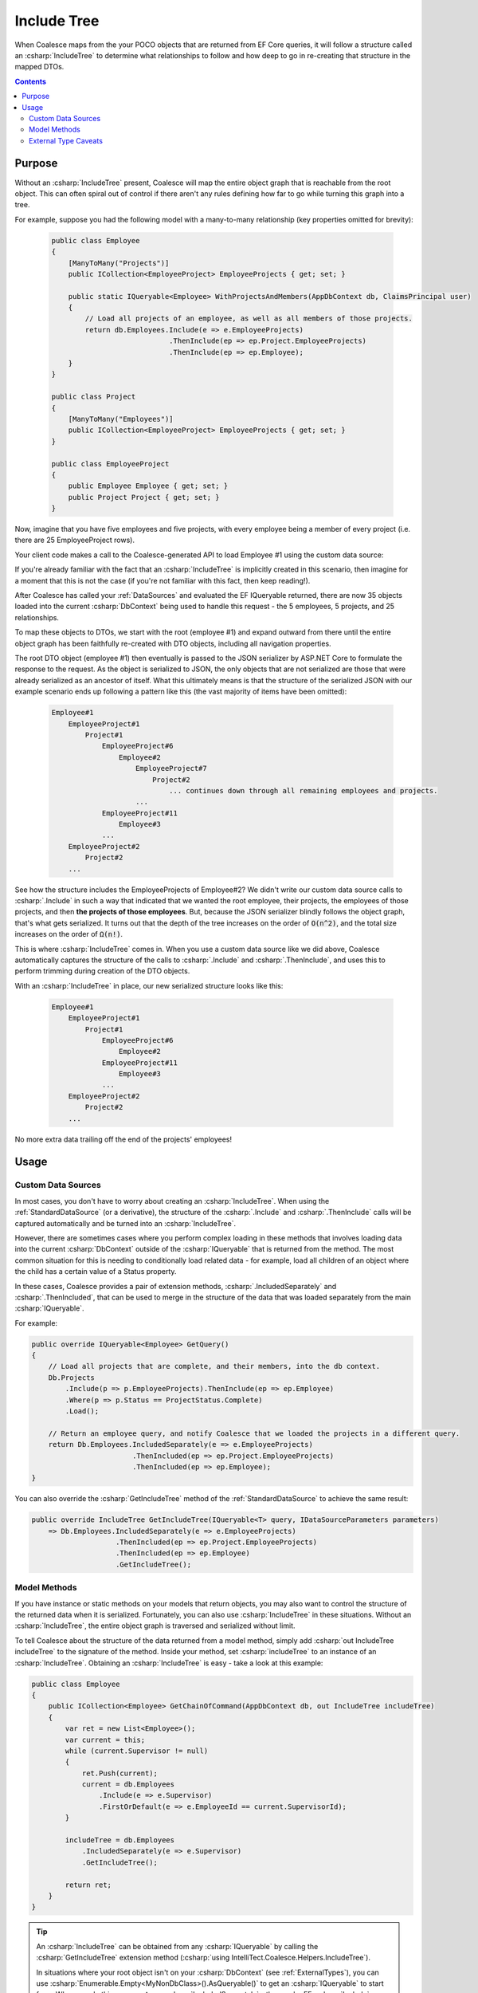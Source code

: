 


.. _IncludeTree:

Include Tree
============

When Coalesce maps from the your POCO objects that are returned from EF Core queries, it will follow a structure called an :csharp:`IncludeTree` to determine what relationships to follow and how deep to go in re-creating that structure in the mapped DTOs.


.. contents:: Contents
    :local:

Purpose
-------

Without an :csharp:`IncludeTree` present, Coalesce will map the entire object graph that is reachable from the root object. This can often spiral out of control if there aren't any rules defining how far to go while turning this graph into a tree.

For example, suppose you had the following model with a many-to-many relationship (key properties omitted for brevity):

    .. code-block:: c#

        public class Employee
        {
            [ManyToMany("Projects")]
            public ICollection<EmployeeProject> EmployeeProjects { get; set; }
                    
            public static IQueryable<Employee> WithProjectsAndMembers(AppDbContext db, ClaimsPrincipal user)
            {
                // Load all projects of an employee, as well as all members of those projects.
                return db.Employees.Include(e => e.EmployeeProjects)
                                    .ThenInclude(ep => ep.Project.EmployeeProjects)
                                    .ThenInclude(ep => ep.Employee);
            }
        }

        public class Project
        {
            [ManyToMany("Employees")]
            public ICollection<EmployeeProject> EmployeeProjects { get; set; }
        }

        public class EmployeeProject
        {
            public Employee Employee { get; set; }
            public Project Project { get; set; }
        }

Now, imagine that you have five employees and five projects, with every employee being a member of every project (i.e. there are 25 EmployeeProject rows).

Your client code makes a call to the Coalesce-generated API to load Employee #1 using the custom data source:

.. tabs::

    .. code-tab:: vue

        import { Employee } from '@/viewmodels.g'
        import { EmployeeViewModel } from '@/viewmodels.g'
        
        var employee = new EmployeeViewModel();
        employee.$dataSource = new Employee.DataSources.WithProjectsAndMembers();
        employee.$load(1);

    .. code-tab:: knockout

        var employee = new ViewModels.Employee();
        employee.dataSource = new employee.dataSources.WithProjectsAndMembers();
        employee.load(1);

If you're already familiar with the fact that an :csharp:`IncludeTree` is implicitly created in this scenario, then imagine for a moment that this is not the case (if you're not familiar with this fact, then keep reading!).

After Coalesce has called your :ref:`DataSources` and evaluated the EF IQueryable returned, there are now 35 objects loaded into the current :csharp:`DbContext` being used to handle this request - the 5 employees, 5 projects, and 25 relationships.

To map these objects to DTOs, we start with the root (employee #1) and expand outward from there until the entire object graph has been faithfully re-created with DTO objects, including all navigation properties.

The root DTO object (employee #1) then eventually is passed to the JSON serializer by ASP.NET Core to formulate the response to the request. As the object is serialized to JSON, the only objects that are not serialized are those that were already serialized as an ancestor of itself. What this ultimately means is that the structure of the serialized JSON with our example scenario ends up following a pattern like this (the vast majority of items have been omitted):

    .. code-block:: none

        Employee#1
            EmployeeProject#1
                Project#1
                    EmployeeProject#6
                        Employee#2
                            EmployeeProject#7
                                Project#2
                                    ... continues down through all remaining employees and projects.
                            ...
                    EmployeeProject#11
                        Employee#3
                    ...
            EmployeeProject#2
                Project#2
            ...

See how the structure includes the EmployeeProjects of Employee#2? We didn't write our custom data source calls to :csharp:`.Include` in such a way that indicated that we wanted the root employee, their projects, the employees of those projects, and then **the projects of those employees**. But, because the JSON serializer blindly follows the object graph, that's what gets serialized. It turns out that the depth of the tree increases on the order of :code:`O(n^2)`, and the total size increases on the order of :code:`Ω(n!)`.

This is where :csharp:`IncludeTree` comes in. When you use a custom data source like we did above, Coalesce automatically captures the structure of the calls to :csharp:`.Include` and :csharp:`.ThenInclude`, and uses this to perform trimming during creation of the DTO objects.

With an :csharp:`IncludeTree` in place, our new serialized structure looks like this:

    .. code-block:: none

        Employee#1
            EmployeeProject#1
                Project#1
                    EmployeeProject#6
                        Employee#2
                    EmployeeProject#11
                        Employee#3
                    ...
            EmployeeProject#2
                Project#2
            ...

No more extra data trailing off the end of the projects' employees!


Usage
-----

Custom Data Sources
...................

In most cases, you don't have to worry about creating an :csharp:`IncludeTree`. When using the :ref:`StandardDataSource` (or a derivative), the structure of the :csharp:`.Include` and :csharp:`.ThenInclude` calls will be captured automatically and be turned into an :csharp:`IncludeTree`.

However, there are sometimes cases where you perform complex loading in these methods that involves loading data into the current :csharp:`DbContext` outside of the :csharp:`IQueryable` that is returned from the method. The most common situation for this is needing to conditionally load related data - for example, load all children of an object where the child has a certain value of a Status property.

In these cases, Coalesce provides a pair of extension methods, :csharp:`.IncludedSeparately` and :csharp:`.ThenIncluded`, that can be used to merge in the structure of the data that was loaded separately from the main :csharp:`IQueryable`.

For example:

.. code-block:: c#

    public override IQueryable<Employee> GetQuery()
    {
        // Load all projects that are complete, and their members, into the db context.
        Db.Projects
            .Include(p => p.EmployeeProjects).ThenInclude(ep => ep.Employee)
            .Where(p => p.Status == ProjectStatus.Complete)
            .Load();

        // Return an employee query, and notify Coalesce that we loaded the projects in a different query.
        return Db.Employees.IncludedSeparately(e => e.EmployeeProjects)
                            .ThenIncluded(ep => ep.Project.EmployeeProjects)
                            .ThenIncluded(ep => ep.Employee);
    }

You can also override the :csharp:`GetIncludeTree` method of the :ref:`StandardDataSource` to achieve the same result:

.. code-block:: c#

    public override IncludeTree GetIncludeTree(IQueryable<T> query, IDataSourceParameters parameters)
        => Db.Employees.IncludedSeparately(e => e.EmployeeProjects)
                        .ThenIncluded(ep => ep.Project.EmployeeProjects)
                        .ThenIncluded(ep => ep.Employee)
                        .GetIncludeTree(); 
         

Model Methods
.............

If you have instance or static methods on your models that return objects, you may also want to control the structure of the returned data when it is serialized. Fortunately, you can also use :csharp:`IncludeTree` in these situations. Without an :csharp:`IncludeTree`, the entire object graph is traversed and serialized without limit.

To tell Coalesce about the structure of the data returned from a model method, simply add :csharp:`out IncludeTree includeTree` to the signature of the method. Inside your method, set :csharp:`includeTree` to an instance of an :csharp:`IncludeTree`. Obtaining an :csharp:`IncludeTree` is easy - take a look at this example:

.. code-block:: c#

    public class Employee
    {
        public ICollection<Employee> GetChainOfCommand(AppDbContext db, out IncludeTree includeTree)
        {
            var ret = new List<Employee>();
            var current = this;
            while (current.Supervisor != null)
            {
                ret.Push(current);
                current = db.Employees
                    .Include(e => e.Supervisor)
                    .FirstOrDefault(e => e.EmployeeId == current.SupervisorId);
            }

            includeTree = db.Employees
                .IncludedSeparately(e => e.Supervisor) 
                .GetIncludeTree();

            return ret;
        }
    }

.. tip:: 

    An :csharp:`IncludeTree` can be obtained from any :csharp:`IQueryable` by calling the :csharp:`GetIncludeTree` extension method (:csharp:`using IntelliTect.Coalesce.Helpers.IncludeTree`).

    In situations where your root object isn't on your :csharp:`DbContext` (see :ref:`ExternalTypes`), you can use :csharp:`Enumerable.Empty<MyNonDbClass>().AsQueryable()` to get an :csharp:`IQueryable` to start from. When you do this, you **must** use :csharp:`IncludedSeparately` - the regular EF :csharp:`Include` method won't work without a :csharp:`DbSet`.

Without the outputted :csharp:`IncludeTree` in this scenario, the object graph received by the client would have ended up looking like this:
    
.. code-block:: none

    - Steve's manager
        - District Supervisor
            - VP
                - CEO

    - District Supervisor
        - VP
            - CEO

    - VP
        - CEO

    - CEO

Instead, with the :csharp:`IncludeTree`, we get the following, which is only the data we actually wanted:

.. code-block:: none

    - Steve's manager
        - District Supervisor

    - District Supervisor
        - VP

    - VP
        - CEO

    - CEO

If you wanted to get even simpler, you could simply set the :csharp:`out includeTree` to a :csharp:`new IncludeTree()`, which would give you only the top-most level of data:

.. code-block:: none

    - Steve's manager
    - District Supervisor
    - VP
    - CEO


.. _ExternalTypeIncludeTreeCaveats:

External Type Caveats
.....................

One important point remains regarding :csharp:`IncludeTree` - it is not used to control the serialization of objects which are not mapped to the database, known as :ref:`ExternalTypes`. External Types are always put into the DTOs when encountered (unless otherwise prevented by :ref:`DtoIncludesExcludesAttr` or :ref:`SecurityAttribute`), with the assumption that because these objects are created by you (as opposed to Entity Framework), you are responsible for preventing any undesired circular references.

By not filtering unmapped properties, you as the developer don't need to account for them in every place throughout your application where they appear - instead, they 'just work' and show up on the client as expected.

Note also that this statement does not apply to database-mapped objects that hang off of unmapped objects - any time a database-mapped object appears, it will be controlled by your include tree. If no include tree is present (because nothing was specified for the unmapped property), these mapped objects hanging off of unmapped objects will be serialized freely and with all circular references, unless you include some calls to :csharp:`.IncludedSeparately(m => m.MyUnmappedProperty.MyMappedProperty)` to limit those objects down.